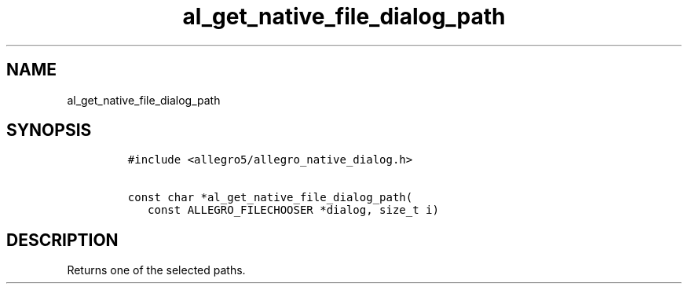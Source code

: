 .TH al_get_native_file_dialog_path 3 "" "Allegro reference manual"
.SH NAME
.PP
al_get_native_file_dialog_path
.SH SYNOPSIS
.IP
.nf
\f[C]
#include\ <allegro5/allegro_native_dialog.h>

const\ char\ *al_get_native_file_dialog_path(
\ \ \ const\ ALLEGRO_FILECHOOSER\ *dialog,\ size_t\ i)
\f[]
.fi
.SH DESCRIPTION
.PP
Returns one of the selected paths.
